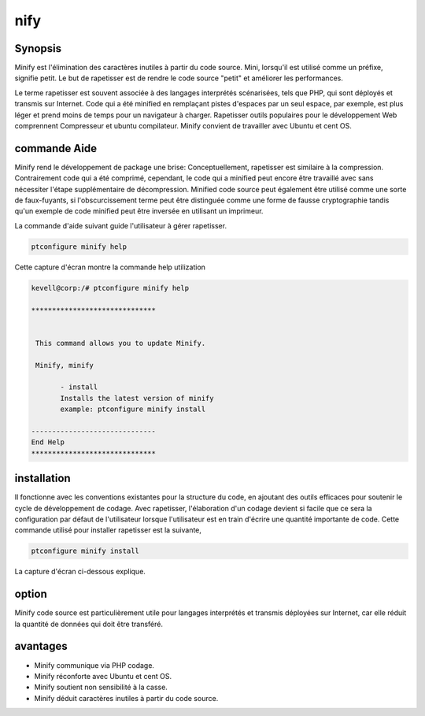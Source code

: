 nify
=========

Synopsis
------------------

Minify est l'élimination des caractères inutiles à partir du code source. Mini, lorsqu'il est utilisé comme un préfixe, signifie petit. Le but de rapetisser est de rendre le code source "petit" et améliorer les performances.

Le terme rapetisser est souvent associée à des langages interprétés scénarisées, tels que PHP, qui sont déployés et transmis sur Internet. Code qui a été minified en remplaçant pistes d'espaces par un seul espace, par exemple, est plus léger et prend moins de temps pour un navigateur à charger. Rapetisser outils populaires pour le développement Web comprennent Compresseur et ubuntu compilateur. Minify convient de travailler avec Ubuntu et cent OS.

commande Aide
-----------------------

Minify rend le développement de package une brise: Conceptuellement, rapetisser est similaire à la compression. Contrairement code qui a été comprimé, cependant, le code qui a minified peut encore être travaillé avec sans nécessiter l'étape supplémentaire de décompression. Minified code source peut également être utilisé comme une sorte de faux-fuyants, si l'obscurcissement terme peut être distinguée comme une forme de fausse cryptographie tandis qu'un exemple de code minified peut être inversée en utilisant un imprimeur.

La commande d'aide suivant guide l'utilisateur à gérer rapetisser.

.. code-block:: bash

                ptconfigure minify help

Cette capture d'écran montre la commande help utilization

.. code-block:: bash

 kevell@corp:/# ptconfigure minify help

 ******************************


  This command allows you to update Minify.

  Minify, minify

        - install
        Installs the latest version of minify
        example: ptconfigure minify install

 ------------------------------
 End Help
 ******************************
       
installation
------------------

Il fonctionne avec les conventions existantes pour la structure du code, en ajoutant des outils efficaces pour soutenir le cycle de développement de codage. Avec rapetisser, l'élaboration d'un codage devient si facile que ce sera la configuration par défaut de l'utilisateur lorsque l'utilisateur est en train d'écrire une quantité importante de code. Cette commande utilisé pour installer rapetisser est la suivante,

.. code-block:: bash

                ptconfigure minify install

La capture d'écran ci-dessous explique.



option
----------

Minify code source est particulièrement utile pour langages interprétés et transmis déployées sur Internet, car elle réduit la quantité de données qui doit être transféré.

.. cssclass:: table-bordered

 +---------------------------+-------------------------------------------+---------------+----------------------------------------+
 | paramètres                | Alternative Paramètre                     | options       | commentaires                           |
 +===========================+===========================================+===============+========================================+
 |Install minify?(Y/N)       | Au lieu d'utiliser minify nous pouvons    | Y             | il se installe minifysous ptconfigure  |
 |                           | utiliser Minify                           |               |                                        |
 +---------------------------+-------------------------------------------+---------------+----------------------------------------+
 |Install minify?(Y/N)       | Au lieu d'utiliser minify nous pouvons    | N             | La sortie du système d'installation    |
 |                           | utiliser Minify|                          |               |                                        |
 +---------------------------+-------------------------------------------+---------------+----------------------------------------+


avantages
------------

* Minify communique via PHP codage.
* Minify réconforte avec Ubuntu et cent OS.
* Minify soutient non sensibilité à la casse.
* Minify déduit caractères inutiles à partir du code source.
